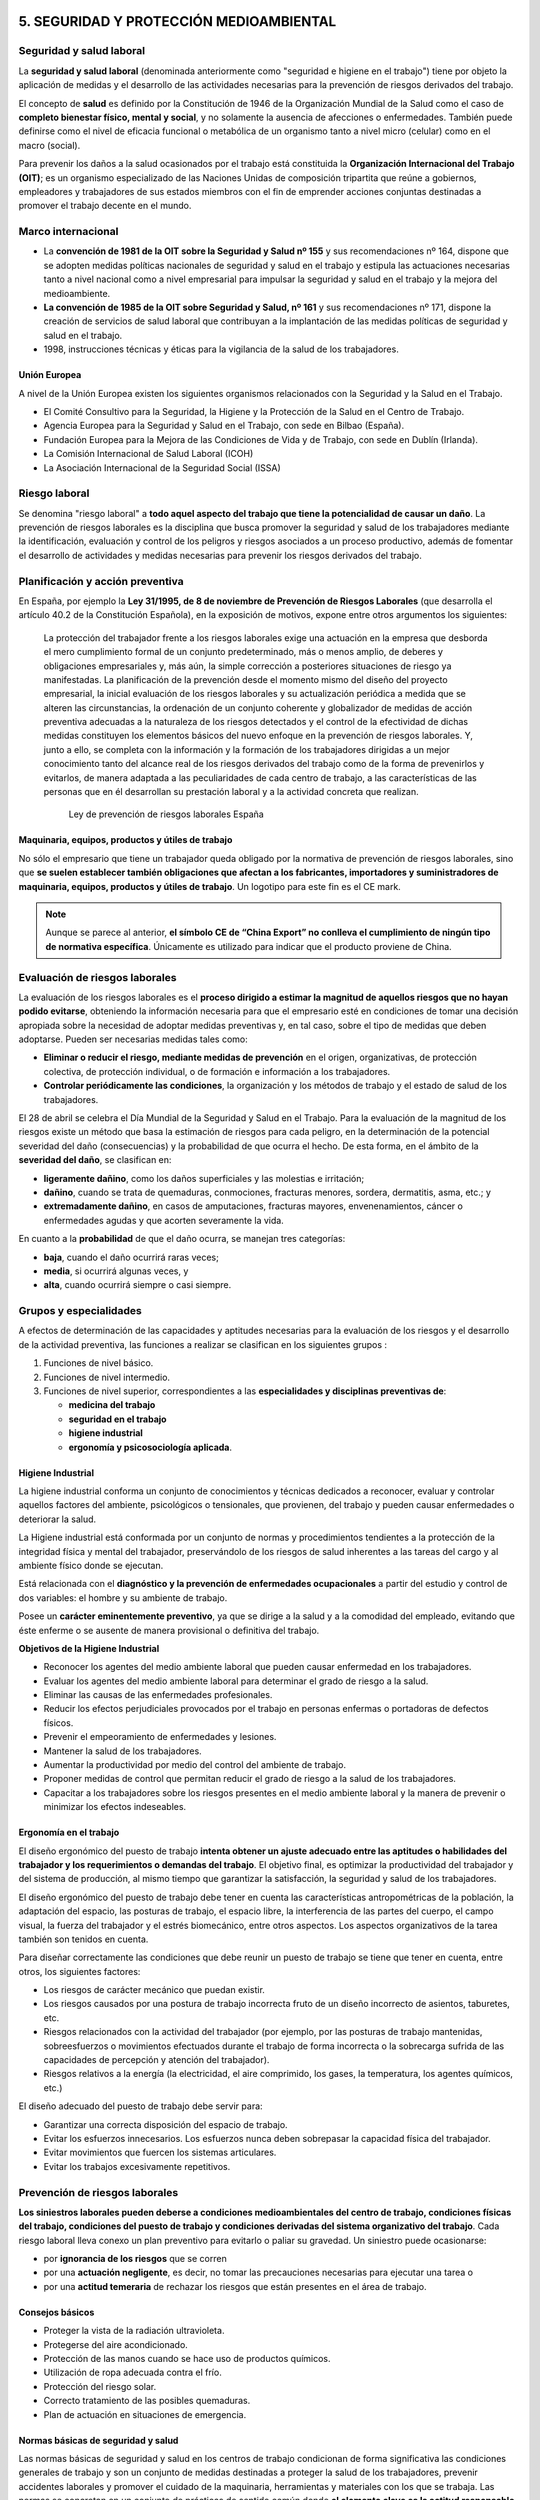 5. SEGURIDAD Y PROTECCIÓN MEDIOAMBIENTAL
========================================

Seguridad y salud laboral
-------------------------

La **seguridad y salud laboral** (denominada anteriormente como "seguridad e higiene en el trabajo") tiene por objeto la aplicación de medidas y el desarrollo de las actividades necesarias para la prevención de riesgos derivados del trabajo.

El concepto de **salud** es definido por la Constitución de 1946 de la Organización Mundial de la Salud como el caso de **completo bienestar físico, mental y social**, y no solamente la ausencia de afecciones o enfermedades. También puede definirse como el nivel de eficacia funcional o metabólica de un organismo tanto a nivel micro (celular) como en el macro (social).

Para prevenir los daños a la salud ocasionados por el trabajo está constituida la **Organización Internacional del Trabajo (OIT)**; es un organismo especializado de las Naciones Unidas de composición tripartita que reúne a gobiernos, empleadores y trabajadores de sus estados miembros con el fin de emprender acciones conjuntas destinadas a promover el trabajo decente en el mundo.

Marco internacional
--------------------

- La **convención de 1981 de la OIT sobre la Seguridad y Salud nº 155** y sus recomendaciones nº 164, dispone que se adopten medidas políticas nacionales de seguridad y salud en el trabajo y estipula las actuaciones necesarias tanto a nivel nacional como a nivel empresarial para impulsar la seguridad y salud en el trabajo y la mejora del medioambiente.
- **La convención de 1985 de la OIT sobre Seguridad y Salud, nº 161** y sus recomendaciones nº 171, dispone la creación de servicios de salud laboral que contribuyan a la implantación de las medidas políticas de seguridad y salud en el trabajo.
- 1998, instrucciones técnicas y éticas para la vigilancia de la salud de los trabajadores.


Unión Europea
++++++++++++++

A nivel de la Unión Europea existen los siguientes organismos relacionados con la Seguridad y la Salud en el Trabajo.

- El Comité Consultivo para la Seguridad, la Higiene y la Protección de la Salud en el Centro de Trabajo.
- Agencia Europea para la Seguridad y Salud en el Trabajo, con sede en Bilbao (España).
- Fundación Europea para la Mejora de las Condiciones de Vida y de Trabajo, con sede en Dublín (Irlanda).
- La Comisión Internacional de Salud Laboral (ICOH)
- La Asociación Internacional de la Seguridad Social (ISSA)

Riesgo laboral
---------------

Se denomina "riesgo laboral" a **todo aquel aspecto del trabajo que tiene la potencialidad de causar un daño**. La prevención de riesgos laborales es la disciplina que busca promover la seguridad y salud de los trabajadores mediante la identificación, evaluación y control de los peligros y riesgos asociados a un proceso productivo, además de fomentar el desarrollo de actividades y medidas necesarias para prevenir los riesgos derivados del trabajo.

Planificación y acción preventiva
----------------------------------

En España, por ejemplo la **Ley 31/1995, de 8 de noviembre de Prevención de Riesgos Laborales** (que desarrolla el artículo 40.2 de la Constitución Española), en la exposición de motivos, expone entre otros argumentos los siguientes:

      La protección del trabajador frente a los riesgos laborales exige una actuación en la empresa que desborda el mero cumplimiento formal de un conjunto predeterminado, más o menos amplio, de deberes y obligaciones empresariales y, más aún, la simple corrección a posteriores situaciones de riesgo ya manifestadas. La planificación de la prevención desde el momento mismo del diseño del proyecto empresarial, la inicial evaluación de los riesgos laborales y su actualización periódica a medida que se alteren las circunstancias, la ordenación de un conjunto coherente y globalizador de medidas de acción preventiva adecuadas a la naturaleza de los riesgos detectados y el control de la efectividad de dichas medidas constituyen los elementos básicos del nuevo enfoque en la prevención de riesgos laborales. Y, junto a ello, se completa con la información y la formación de los trabajadores dirigidas a un mejor conocimiento tanto del alcance real de los riesgos derivados del trabajo como de la forma de prevenirlos y evitarlos, de manera adaptada a las peculiaridades de cada centro de trabajo, a las características de las personas que en él desarrollan su prestación laboral y a la actividad concreta que realizan.

                                                             Ley de prevención de riesgos laborales España


Maquinaria, equipos, productos y útiles de trabajo
++++++++++++++++++++++++++++++++++++++++++++++++++

No sólo el empresario que tiene un trabajador queda obligado por la normativa de prevención de riesgos laborales, sino que **se suelen establecer también obligaciones que afectan a los fabricantes, importadores y suministradores de maquinaria, equipos, productos y útiles de trabajo**. Un logotipo para este fin es el CE mark.

.. figure:: images/tema05-000.png


.. note::

  Aunque se parece al anterior, **el símbolo CE de “China Export” no conlleva el cumplimiento de ningún tipo de normativa específica**. Únicamente es utilizado para indicar que el producto proviene de China.



Evaluación de riesgos laborales
-------------------------------

La evaluación de los riesgos laborales es el **proceso dirigido a estimar la magnitud de aquellos riesgos que no hayan podido evitarse**, obteniendo la información necesaria para que el empresario esté en condiciones de tomar una decisión apropiada sobre la necesidad de adoptar medidas preventivas y, en tal caso, sobre el tipo de medidas que deben adoptarse. Pueden ser necesarias medidas tales como:

- **Eliminar o reducir el riesgo, mediante medidas de prevención** en el origen, organizativas, de protección colectiva, de protección individual, o de formación e información a los trabajadores.
- **Controlar periódicamente las condiciones**, la organización y los métodos de trabajo y el estado de salud de los trabajadores.

El 28 de abril se celebra el Día Mundial de la Seguridad y Salud en el Trabajo. Para la evaluación de la magnitud de los riesgos existe un método que basa la estimación de riesgos para cada peligro, en la determinación de la potencial severidad del daño (consecuencias) y la probabilidad de que ocurra el hecho. De esta forma, en el ámbito de la **severidad del daño**, se clasifican en:

- **ligeramente dañino**, como los daños superficiales y las molestias e irritación;
- **dañino**, cuando se trata de quemaduras, conmociones, fracturas menores, sordera, dermatitis, asma, etc.; y
- **extremadamente dañino**, en casos de amputaciones, fracturas mayores, envenenamientos, cáncer o enfermedades agudas y que acorten severamente la vida.

En cuanto a la **probabilidad** de que el daño ocurra, se manejan tres categorías:

- **baja**, cuando el daño ocurrirá raras veces;
- **media**, si ocurrirá algunas veces, y
- **alta**, cuando ocurrirá siempre o casi siempre.

Grupos y especialidades
------------------------

A efectos de determinación de las capacidades y aptitudes necesarias para la evaluación de los riesgos y el desarrollo de la actividad preventiva, las funciones a realizar se clasifican en los siguientes grupos :

1. Funciones de nivel básico.
2. Funciones de nivel intermedio.
3. Funciones de nivel superior, correspondientes a las **especialidades y disciplinas preventivas de**:

   - **medicina del trabajo**
   - **seguridad en el trabajo**
   - **higiene industrial**
   - **ergonomía y psicosociología aplicada**.

Higiene Industrial
++++++++++++++++++

La higiene industrial conforma un conjunto de conocimientos y técnicas dedicados a reconocer, evaluar y controlar aquellos factores del ambiente, psicológicos o tensionales, que provienen, del trabajo y pueden causar enfermedades o deteriorar la salud.

La Higiene industrial está conformada por un conjunto de normas y procedimientos tendientes a la protección de la integridad física y mental del trabajador, preservándolo de los riesgos de salud inherentes a las tareas del cargo y al ambiente físico donde se ejecutan.

Está relacionada con el **diagnóstico y la prevención de enfermedades ocupacionales** a partir del estudio y control de dos variables: el hombre y su ambiente de trabajo.

Posee un **carácter eminentemente preventivo**, ya que se dirige a la salud y a la comodidad del empleado, evitando que éste enferme o se ausente de manera provisional o definitiva del trabajo.

**Objetivos de la Higiene Industrial**

- Reconocer los agentes del medio ambiente laboral que pueden causar enfermedad en los trabajadores.
- Evaluar los agentes del medio ambiente laboral para determinar el grado de riesgo a la salud.
- Eliminar las causas de las enfermedades profesionales.
- Reducir los efectos perjudiciales provocados por el trabajo en personas enfermas o portadoras de defectos físicos.
- Prevenir el empeoramiento de enfermedades y lesiones.
- Mantener la salud de los trabajadores.
- Aumentar la productividad por medio del control del ambiente de trabajo.
- Proponer medidas de control que permitan reducir el grado de riesgo a la salud de los trabajadores.
- Capacitar a los trabajadores sobre los riesgos presentes en el medio ambiente laboral y la manera de prevenir o minimizar los efectos indeseables.

Ergonomía en el trabajo
+++++++++++++++++++++++

El diseño ergonómico del puesto de trabajo **intenta obtener un ajuste adecuado entre las aptitudes o habilidades del trabajador y los requerimientos o demandas del trabajo**. El objetivo final, es optimizar la productividad del trabajador y del sistema de producción, al mismo tiempo que garantizar la satisfacción, la seguridad y salud de los trabajadores.

El diseño ergonómico del puesto de trabajo debe tener en cuenta las características antropométricas de la población, la adaptación del espacio, las posturas de trabajo, el espacio libre, la interferencia de las partes del cuerpo, el campo visual, la fuerza del trabajador y el estrés biomecánico, entre otros aspectos. Los aspectos organizativos de la tarea también son tenidos en cuenta.

Para diseñar correctamente las condiciones que debe reunir un puesto de trabajo se tiene que tener en cuenta, entre otros, los siguientes factores:

- Los riesgos de carácter mecánico que puedan existir.
- Los riesgos causados por una postura de trabajo incorrecta fruto de un diseño incorrecto de asientos, taburetes, etc.
- Riesgos relacionados con la actividad del trabajador (por ejemplo, por las posturas de trabajo mantenidas, sobreesfuerzos o movimientos efectuados durante el trabajo de forma incorrecta o la sobrecarga sufrida de las capacidades de percepción y atención del trabajador).
- Riesgos relativos a la energía (la electricidad, el aire comprimido, los gases, la temperatura, los agentes químicos, etc.)

El diseño adecuado del puesto de trabajo debe servir para:

- Garantizar una correcta disposición del espacio de trabajo.
- Evitar los esfuerzos innecesarios. Los esfuerzos nunca deben sobrepasar la capacidad física del trabajador.
- Evitar movimientos que fuercen los sistemas articulares.
- Evitar los trabajos excesivamente repetitivos.


Prevención de riesgos laborales
--------------------------------

**Los siniestros laborales pueden deberse a condiciones medioambientales del centro de trabajo, condiciones físicas del trabajo, condiciones del puesto de trabajo y condiciones derivadas del sistema organizativo del trabajo**. Cada riesgo laboral lleva conexo un plan preventivo para evitarlo o paliar su gravedad. Un siniestro puede ocasionarse:

- por **ignorancia de los riesgos** que se corren
- por una **actuación negligente**, es decir, no tomar las precauciones necesarias para ejecutar una tarea o
- por una **actitud temeraria** de rechazar los riesgos que están presentes en el área de trabajo.

Consejos básicos
+++++++++++++++++

- Proteger la vista de la radiación ultravioleta.
- Protegerse del aire acondicionado.
- Protección de las manos cuando se hace uso de productos químicos.
- Utilización de ropa adecuada contra el frío.
- Protección del riesgo solar.
- Correcto tratamiento de las posibles quemaduras.
- Plan de actuación en situaciones de emergencia.

Normas básicas de seguridad y salud
+++++++++++++++++++++++++++++++++++

Las normas básicas de seguridad y salud en los centros de trabajo condicionan de forma significativa las condiciones generales de trabajo y son un conjunto de medidas destinadas a proteger la salud de los trabajadores, prevenir accidentes laborales y promover el cuidado de la maquinaria, herramientas y materiales con los que se trabaja. Las normas se concretan en un conjunto de prácticas de sentido común donde **el elemento clave es la actitud responsable y la concienciación de todas las personas a las que afecta**.

La eficacia de la norma se concreta en el siguiente principio:

    **Respételas y hágalas respetar**.

El cumplimiento de estos aspectos aumentará el sentido de seguridad y salud de los trabajadores y disminuirán los riesgos profesionales de accidentes y enfermedades en el trabajo. Las empresas deben llevar un registro en un libro adecuado y visado de todos los siniestros laborales que se producen indicando la fecha, hora, partes y personas afectadas y tipo de **gravedad del accidente: leve, grave, o mortal**. Con el registro de los accidentes de trabajo se establecen las **estadísticas de siniestralidad laboral** a nivel de empresa y de otros ámbitos superiores territorialmente o sectorialmente. De acuerdo con las estadísticas de siniestralidad se establecen los planes, campañas o proyectos de prevención de accidentes laborales.

Riesgos laborales
------------------

Los riesgos laborales pueden clasificarse en 3 grandes grupos:

- De **carácter medioambiental**
- Relacionados con el **lugar de trabajo y los equipos o máquinas** que se manipulan
- Relacionados con la **ergonomía y la psicosociología aplicada**.

De carácter medioambiental
+++++++++++++++++++++++++++

- Aspecto general del centro de trabajo
- Climatización
- Ventilación industrial
- Contaminantes biológicos
- Contaminantes químicos
- Iluminación
- Radiaciones
- Ruidos

Las condiciones ambientales pueden resultar nocivas tanto para la salud física como para la salud psíquica en función de una serie de perturbaciones; estas condiciones son las que se conocen como **riesgo higiénico**.

Aspecto general del centro de trabajo
**************************************

El aspecto general de un centro de trabajo viene definido por la seguridad estructural que ofrezcan sus edificios, es decir, ausencia de riesgos de desprendimientos o hundimientos por ser excesivamente antiguos o estar sobrecargados; no estar afectado por el síndrome del edificio enfermo; ausencia de riesgos medioambientales tanto con emisión de contaminantes a la atmósfera como contaminación de aguas o tierras por residuos o emisiones en los desagües; control de los riesgos físicos que puedan sufrir los trabajadores en sus puestos de trabajo donde estén dotados de sus equipos de protección individual (EPI); señalización adecuada de los accesos al centro de trabajo; luminosidad y cuidado del entorno y tener señalizados y organizados planes de evacuación rápidos y seguros.

Climatización
*************
Las condiciones de trabajo climáticas son la temperatura y la humedad en las que se desarrolla un trabajo. El trabajo físico genera calor en el cuerpo. Para regularlo, el organismo humano posee un sistema que permite mantener una temperatura corporal constante en torno a los 37 °C. La regulación térmica y sensación de confort térmico depende del calor producido por el cuerpo y de los intercambios con el medio ambiente. Todo ello está en función de:

- Temperatura del ambiente.
- Humedad del ambiente.
- Actividad física que se desarrolle.
- Clase de vestimenta.

Unas malas condiciones termohigrométricas pueden ocasionar efectos negativos en la salud que variarán en función de las características de cada persona y su capacidad de aclimatación, así **podemos encontrar resfriados, congelación, deshidratación, golpes de calor y aumento de la fatiga, lo que puede incidir en la aparición de accidentes**.

Se puede producir **riesgo de estrés térmico** por calor en ambientes con temperatura del aire alta (zonas de clima caluroso, verano), radiación térmica elevada (fundiciones, acerías, fábricas de ladrillos y de cerámica, plantas de cemento, hornos, panaderías, etc.), altos niveles de humedad (minas, lavanderías, fábricas de conservas, etc.), en lugares donde se realiza una actividad intensa o donde es necesario llevar prendas de protección que impiden la evaporación del sudor. En caso de la realización de tareas en el exterior hay que contemplar también otros factores climáticos como la exposición al sol, capaz de causar cáncer de piel.

Ventilación industrial
**********************

La ventilación industrial se refiere al conjunto de tecnologías que se utilizan para neutralizar y eliminar la presencia de calor, polvo, humo, gases, condensaciones, olores, etc. en los lugares de trabajo, que puedan resultar nocivos para la salud de los trabajadores. Muchas de estas partículas disueltas en la atmósfera no pueden ser evacuadas al exterior porque pueden dañar el medio ambiente.

En esos casos surge la necesidad, de reciclar estas partículas para disminuir las emisiones nocivas al exterior, o en su caso, proceder a su recuperación para reincorporarlas al proceso productivo. Ello se consigue mediante un equipo adecuado de captación y filtración. Según sean las partículas, sus componentes y las cantidades generadas exigen soluciones técnicas específicas.

**Para evitar que los vapores y humos se disipen por todo el recinto de las naves industriales se realiza la instalación de campanas** adaptadas al mismo foco de producción de residuos para su total captación. El caudal procedente de la zona de captación se conduce hacia el filtro correspondiente según el producto e instalación, donde se separan las partículas del aire limpio.

Los sistemas de ventilación industrial pueden ser:

- **Ventilación estática o natural**: mediante la colocación de extractores estáticos situados en las cubiertas de las plantas industriales aprovechan el aire exterior para ventilar el interior de las naves industriales y funcionan por el efecto Venturi (Principio de Bernoulli)
- **Ventilación dinámica o forzada**: se produce mediante ventiladores extractores colocados en lugares estratégicos de las cubiertas de las plantas industriales.

Cuando la concentración de un agente nocivo en el ambiente del puesto de trabajo supere el valor límite ambiental los trabajadores tienen que utilizar los equipos de protección individual adecuados para proteger las vías respiratorias.

Contaminantes biológicos
************************

.. figure:: images/tema05-002.png
   :align: right

   Símbolo de riesgo biológico

El concepto de agente biológico incluye, pero no está limitado, a bacterias, hongos, virus, protozoos, rickettsias, clamidias, endoparásitos humanos, productos de recombinación, cultivos celulares humanos o de animales y los agentes biológicos potencialmente infecciosos que estas células puedan contener, priones y otros agentes infecciosos.

Las principales vías de penetración en el cuerpo humano son:

- **Vía respiratoria**: a través de la inhalación.
- **Vía dérmica**: por contacto con la piel, en muchas ocasiones sin causar erupciones ni alteraciones notables.
- **Vía digestiva**: a través de la boca, esófago, estómago y los intestinos, generalmente cuando existe el hábito de ingerir alimentos, bebidas o fumar en el puesto de trabajo.
- **Vía parenteral**: por contacto con heridas que no han sido protegidas debidamente.

Cuando las condiciones de trabajo puedan ocasionar que se introduzcan en el cuerpo humano, los contaminantes biológicos pueden provocar en el mismo **un daño de forma inmediata** (intoxicación aguda) **o a largo plazo** (enfermedad profesional al cabo de los años).



Contaminantes químicos
**********************
.. figure:: images/tema05-003.png
   :align: right

   Símbolo de sustancia nociva o irritante

Se denomina contaminante químico al elemento o compuesto químico cuyas características de estado le permiten entrar en el organismo humano, pudiendo originar un efecto adverso para su salud.

Las principales vías de penetración en el cuerpo humano son:

- **Vía respiratoria**: a través de la inhalación.
- **Vía dérmica**: por absorción cutánea.
- **Vía digestiva**: por ingestión.

Los contaminantes químicos pueden provocar en el mismo **un daño de forma inmediata** (intoxicación aguda) **o a largo plazo** (enfermedad profesional al cabo de los años).

La **toxicidad** es uno de los factores que determinan el riesgo, pero éste responde además a otros varios factores, como la intensidad y la duración de la exposición, la volatilidad del compuesto y el tamaño de las partículas. El concepto de toxicidad se refiere a los efectos biológicos adversos que pueden aparecer tras la interacción de la sustancia con el cuerpo, mientras que el concepto del riesgo incluye además la probabilidad de que se produzca una interacción efectiva.

Iluminación
***********

La fatiga visual se ocasiona si los lugares de trabajo y las vías de circulación no disponen de suficiente iluminación, ya sea natural o artificial, adecuada y suficiente durante la noche y cuando no sea suficiente la luz natural.

Las instalaciones de iluminación de los locales, de los puestos de trabajo y de las vías de circulación deberían estar colocadas de tal manera que el tipo de iluminación previsto no suponga riesgo de accidente para los trabajadores.

Los locales, los lugares de trabajo y las vías de circulación en los que los trabajadores estén particularmente expuestos a riesgos en caso de avería de la iluminación artificial deben poseer una iluminación de seguridad de intensidad suficiente.

**La iluminación deficiente ocasiona fatiga visual en los ojos, perjudica el sistema nervioso, ayuda a la deficiente calidad de trabajo y es responsable de una buena parte de los accidentes de trabajo**. Un sistema de iluminación debe cumplir los siguientes requisitos:

- La iluminación tiene que ser suficiente y la necesaria para cada tipo de trabajo.
- La iluminación tiene que ser constante y uniformemente distribuida para evitar la fatiga de los ojos, que deben acomodarse a la intensidad variable de la luz. Deben evitarse contrastes violentos de luz y sombra, y las oposiciones de claro y oscuro.
- Los focos luminosos tienen que estar colocados de manera que no deslumbren ni produzcan fatiga a la vista debido a las constantes acomodaciones.

Radiaciones
***********

Las radiaciones **son ondas electromagnéticas** de energía o partículas cargadas que, al incidir sobre el organismo humano, pueden llegar a producir efectos dañinos para la salud de los trabajadores.

**Los efectos para la salud dependen de la dosis absorbida** por el organismo pudiendo afectar a distintos tejidos y órganos (médula ósea, órganos genitales ...) **provocando desde náuseas, vómitos o cefaleas hasta alteraciones cutáneas y cáncer**.

Para protegerse de las radiaciones se utilizan diversos medios, siendo los más eficaces: reducir al máximo la exposición a la radiación, añadir blindajes interpuestos entre las radiaciones y el trabajador y aumentar la distancia al foco de la radiación, ya que la intensidad de la radiación decrece con el cuadrado de la distancia.


**Existen 2 tipos de radiaciones**:

- **Ionizantes**
- **No ionizantes**

.. figure:: images/tema05-004.png
   :align: right

   Símbolo de radiación ionizante


La **radiación ionizante** consiste en partículas, incluidos los fotones, que **causan la separación de electrones de átomos y moléculas**. Pero algunos tipos de radiación de energía relativamente baja, como la luz ultravioleta, sólo puede originar ionización en determinadas circunstancias. Para distinguir estos tipos de radiación de la radiación que siempre causa ionización, se establece un límite energético inferior arbitrario para la radiación ionizante, que se suele situar en torno a 10 kiloelectronvoltios (keV).

.. figure:: images/tema05-006.png
   :align: right

   Símbolo de radiación no ionizante


Se entiende por **radiación no ionizante** aquella onda o partícula que **no es capaz de arrancar electrones de la materia** que ilumina produciendo, como mucho, excitaciones electrónicas.

El término radiación no ionizante hace referencia a la interacción de ésta con la materia; al tratarse de frecuencias consideradas 'bajas' y por lo tanto también energías bajas por fotón, en general, su efecto es potencialmente menos peligroso que las radiaciones ionizantes.

Las principales radiaciones no ionizantes son:

- Microondas
- Luz láser
- Rayos infrarrojos
- Luz visible

La frecuencia de la radiación no ionizante determinará en gran medida el efecto sobre la materia o tejido irradiado; por ejemplo, las microondas portan frecuencias próximas a los estados vibracionales de las moléculas del agua, grasa o azúcar, al 'acoplarse' con las microondas se calientan. La región infrarroja también excita modos vibracionales; esta parte del espectro corresponde a la llamada radiación térmica. Por último la región visible del espectro por su frecuencia es capaz de excitar electrones, sin llegar a arrancarlos.

Ruidos
*******

**Los trabajadores** sometidos a altos niveles de ruido en su puesto de trabajo, **aparte de sufrir pérdidas de su capacidad auditiva pueden llegar a la sordera, acusan una fatiga nerviosa que es origen de una disminución de la eficiencia** humana tanto en el trabajo intelectual como en el manual.

Se puede definir al ruido como un sonido no deseado e intempestivo y por lo tanto molesto, desagradable y perturbador. **El nivel de ruido se mide en decibelios (dB)**. Hay un nivel de ruido a partir del cual se considera peligrosa y se hace necesario protegerse del mismo con los elementos de seguridad adecuados.

**Disposiciones relativas a la exposición al ruido**

Los riesgos derivados de la exposición al ruido deberán eliminarse en su origen o reducirse al nivel más bajo posible, teniendo en cuenta los avances técnicos y la disponibilidad de medidas de control del riesgo en su origen.

- Utilizar elementos de protección de ruido adecuados que amortigüen la mayor cantidad de ruido posible.
- Limitar la exposición al ruido.
- Adecuar la concepción y disposición de los lugares y puestos de trabajo.
- Ofrecer información y formación adecuadas para enseñar a los trabajadores a utilizar correctamente el equipo de trabajo con vistas a reducir al mínimo su exposición al ruido.

Para la reducción técnica del ruido deberá procederse a:

- Reducir el ruido aéreo, por ejemplo, por medio de pantallas, cerramientos, recubrimientos con material acústicamente absorbente.
- Reducir el ruido transmitido por cuerpos sólidos, por ejemplo mediante amortiguamiento o aislamiento.
- Establecer programas apropiados de mantenimiento de los equipos de trabajo, del lugar de trabajo y de los puestos de trabajo.
- Reducir del ruido mediante una nueva organización del trabajo.


Relacionados con el lugar de trabajo y los equipos o máquinas que se manipulan
+++++++++++++++++++++++++++++++++++++++++++++++++++++++++++++++++++++++++++++++

- Sobreesfuerzo
- Manipulación de máquinas y herramientas peligrosas
- Espacios de trabajo y zonas peligrosas
- Puertas y portones
- Suelos, aberturas, desniveles y escaleras
- Prevención con vehículos de transporte y manipuleo de cargas
- Vibraciones mecánicas
- Riesgo eléctrico
- Riesgos de explosión por atmósfera explosiva
- Riesgos derivados de la inhalación de gases, vapores,líquidos y polvo
- Manipulación de sustancias tóxicas y/o corrosivas

Sobreesfuerzos
**************

Los sobreesfuerzos son los trabajos físicos que se realizan por encima del esfuerzo normal que una persona pueda desarrollar en una tarea determinada.

Las patologías derivadas de los sobreesfuerzos son la primera causa de enfermedad en los profesionales. Los sobreesfuerzos suponen casi el 30 por ciento de la siniestralidad laboral de tipo leve y se eleva al 85% en las enfermedades que padecen los profesionales.

Para evitar los trastornos musculoesqueléticos en los que deriva el sobreesfuerzo, es necesario analizar los riesgos laborales de las condiciones de trabajo, la evaluación de estos riesgos laborales, la formación, la vigilancia de la salud y la prevención de la fatiga.

Las condiciones de trabajo se ven seriamente alteradas cuando se requieren realizar esfuerzos físicos superiores a los límites de actividad normales. Además del esfuerzo físico debe considerarse también como elementos perturbadores el esfuerzo, mental, visual, auditivo y emocional.

Para evaluar el esfuerzo físico hay que tener en cuenta la naturaleza del esfuerzo, y las posturas que se adoptan en el puesto de trabajo, estar sentado o de pie, y la frecuencia de posiciones incómoda.

La mayoría de accidentes laborales ocasionados por sobreesfuerzos son lesiones musculares pueden ser por causadas por golpes, o por causas internas producidas por alteraciones propias del músculo. Estas lesiones se pueden dividir en distensiones, calambres, contracturas y las más graves, desgarros.

Los factores desencadenantes de lesiones por sobreesfuerzo son:

- Manipular cargas pesadas.
- Trabajar con posturas forzadas.
- Realizar movimientos repetitivos.
- Padecer con anterioridad alguna lesión muscular u ósea en la zona afectada.
- Reincorporación prematura al puesto de trabajo después de una lesión mal curada.

Para evitar las lesiones por sobreesfuerzo es necesario tomar las medidas preventivas adecuadas y utilizar los equipos de protección individual necesarios.

Manipulación de máquinas y herramientas peligrosas
***************************************************

Todas las personas que manipulen cualquier máquina, aparato, instrumento o instalación en el trabajo están obligadas a cumplir las normas de seguridad que concierna a las máquinas que manipulan. Antes de ordenar la manipulación de una máquina o herramienta peligrosa a un trabajador, se debe proceder a instruirlo bien previamente en el manejo de la máquina.

Los riesgos más frecuentes que se derivan de la manipulación de las máquinas-herramientas básicamente son:

- Contacto accidental con la herramienta o la pieza en movimiento
- Atrapamiento con los órganos de movimiento de la máquina.
- Proyección de la pieza o de la herramienta.
- Dermatitis por contacto con los fluidos de corte utilizados como refrigerantes.

Por este motivo los empresarios tendrán que adoptar las medidas necesarias para que las máquinas y equipos de trabajo que se pongan a disposición de los trabajadores sean adecuados al trabajo que deba realizarse, de forma que garanticen la seguridad y la salud de los trabajadores. Cuando no sea posible garantizar de este modo totalmente la seguridad y la salud de los trabajadores durante la utilización de los equipos de trabajo, el empresario tomará las medidas adecuadas para reducir tales riesgos al mínimo.

Espacios de trabajo y zonas peligrosas
**************************************

Las condiciones de trabajo pueden verse seriamente perturbadas si las dimensiones de los locales de trabajo no permiten que los trabajadores tengan la superficie y el volumen adecuado para que realicen su trabajo sin riesgos para su seguridad y salud y en condiciones ergonómicas aceptables.

Deben preverse separaciones entre los elementos materiales existentes en el puesto de trabajo. Cuando, por razones inherentes al puesto de trabajo, el espacio libre disponible no permita que el trabajador tenga la libertad de movimientos necesaria para desarrollar su actividad, deberá disponer de espacio adicional suficiente en las proximidades del puesto de trabajo.

Sólo podrán acceder los trabajadores autorizados a las zonas donde la seguridad de los trabajadores pueda verse afectada por riesgos de caída, caída de objetos y contacto o exposición a elementos agresivos. Asimismo, deberá disponerse, en la medida de lo posible, de un sistema que impida que los trabajadores no autorizados puedan acceder a dichas zonas.

Las zonas de los lugares de trabajo en las que exista riesgo de caída, de caída de objetos o de contacto o exposición a elementos agresivos, deberán estar claramente señalizadas.

Puertas y portones
*******************
La necesidad de regular el uso y la señalización de puertas y portones en los lugares de trabajo es la de prevenir que no puedan ocurrir accidentes laborales cuando los trabajadores pasan mercancías o transitan dentro de las naves industriales. Las puertas deben ser diseñadas y fabricadas de acuerdo a su función y en torno a otros aspectos como lo son:

- **La frecuencia de uso**: considerando la cantidad de personas que comúnmente usaren la puerta cotidianamente
- **Anchura adecuada**: (por ejemplo para dar paso a una silla de ruedas o vehículos motorizados),
- **Sentido de apertura**: si la puerta debe de abrir hacia un lado solamente (y hacia que lado ha de abrir) o si es de vaivén. Si es de apertura eléctrica o manual.
- **Sistemas de aviso**: si la puerta debe tener una ventanilla de aviso.
- **Materiales constitutivos de la puerta**: las puertas pueden ser categorizadas de acuerdo con sus propiedades en relación con el tiempo o duración estimada en un incendio ya que unas puertas pueden resistir el paso del fuego menos o más tiempo que otras.


Suelos, aberturas, desniveles y escaleras
*****************************************

Con el fin de evitar accidentes laborales por caídas o resbalamiento, los suelos de los locales de trabajo deberán ser fijos, estables y no resbaladizos, sin irregularidades ni pendientes peligrosas.

Las aberturas o desniveles que supongan un riesgo de caída de personas se protegerán mediante barandillas u otros sistemas de protección de seguridad equivalente, que podrán tener partes móviles cuando sea necesario disponer de acceso a la abertura. Deberán protegerse, en particular:

- Las aberturas en los suelos.
- Las aberturas en paredes o tabiques, siempre que su situación y dimensiones suponga riesgo de caída de personas, y las plataformas, muelles o estructuras similares.

Prevención con vehículos de transporte y manipulación de cargas
****************************************************************

Los aparatos de manipulación de cargas en el interior de los establecimientos industriales están compuestos por **grúas, puentes-grúa,
polipastos, montacargas, carretillas elevadoras** y las propias cargas que se manipulan.

Los riesgos asociados a la manipulación de cargas son los siguientes:

- Caída de objetos por deficiente sujeción de la carga
- Caída de objetos desprendidos por rotura de los elementos de sujeción, (ganchos, cuerdas cables...)
- Choques contra objetos móviles por oscilación de la carga.
- Caída de personas a distinto nivel
- Atrapamiento por o entre objetos móviles de los aparatos de elevación.

Vibraciones mecánicas
*********************

Se llaman vibraciones a las oscilaciones de partículas alrededor de un punto en un medio físico equilibrado cualquiera y se pueden producir por efecto del propio funcionamiento de una máquina o un equipo.

A efectos de las condiciones de trabajo existen dos tipos de vibraciones nocivas:

1. Las vibraciones transmitidas al sistema mano-brazo que es una vibración mecánica que, cuando se transmite al sistema humano de mano y brazo, supone riesgos para la salud y la seguridad de los trabajadores, en particular, problemas vasculares, de huesos o de articulaciones, nerviosos o musculares.
2. Las vibraciones transmitidas al cuerpo entero: que es un tipo de vibración mecánica que, cuando se transmite a todo el cuerpo, conlleva riesgos para la salud y la seguridad de los trabajadores, en particular, lumbalgias y lesiones de la columna vertebral.

**Medidas preventivas para reducir los efectos nocivos de las vibraciones mecánicas**

- Establecer otros métodos de trabajo que reduzcan la necesidad de exponerse a vibraciones mecánicas.
- Elegir un equipo de trabajo adecuado, bien diseñado desde el punto de vista ergonómico y generador del menor nivel de vibraciones posible, habida cuenta del trabajo al que está destinado.
- Elegir el equipo de protección individual adecuado (EPI) al trabajo que se esté realizando con el fin de reducir los riesgos de lesión por vibraciones, por ejemplo, asientos, amortiguadores u otros sistemas que atenúen eficazmente las vibraciones transmitidas al cuerpo entero y asas, mangos o cubiertas que reduzcan las vibraciones transmitidas al sistema mano-brazo.
- Establecer programas apropiados de mantenimiento de los equipos de trabajo, del lugar de trabajo y de los puestos de trabajo.
- Información y formar adecuadamente a los trabajadores sobre el manejo correcto y en forma segura del equipo de trabajo, para así reducir al mínimo la exposición a vibraciones mecánicas.
- Reducir al máximo la duración e intensidad de la exposición.
- Tomar medidas necesarias para proteger del frío y de la humedad a los trabajadores expuestos, incluyendo el suministro de ropa adecuada.

Riesgo eléctrico
*****************

.. figure:: images/tema05-008.png
   :align: right

   Símbolo de riesgo eléctrico

Se denomina riesgo eléctrico al riesgo originado por la energía eléctrica. Dentro de este tipo de riesgo se incluyen los siguientes:

- **Choque eléctrico** por contacto con elementos en tensión (contacto eléctrico directo), o con masas puestas accidentalmente en tensión (contacto eléctrico indirecto).
- **Quemaduras** por choque eléctrico, o por arco eléctrico.
- **Caídas o golpes** como consecuencia de choque o arco eléctrico.
- **Incendios o explosiones** originados por la electricidad.

La corriente eléctrica puede causar efectos inmediatos como quemaduras, calambres o fibrilación, y efectos tardíos como trastornos mentales. Además puede causar efectos indirectos como caídas, golpes o cortes.

Los principales factores que influyen en el riesgo eléctrico son:

- La intensidad de corriente eléctrica.
- La duración del contacto eléctrico.
- La impedancia del contacto eléctrico, que depende fundamentalmente de la humedad, la superficie de contacto y la tensión y la frecuencia de la tensión aplicada.
- La tensión aplicada. En sí misma no es peligrosa pero, si la resistencia es baja, ocasiona el paso de una intensidad elevada y, por tanto, muy peligrosa. La relación entre la intensidad y la tensión no es lineal debido al hecho de que la impedancia del cuerpo humano varía con la tensión de contacto.
- Frecuencia de la corriente eléctrica. A mayor frecuencia, la impedancia del cuerpo es menor. Este efecto disminuye al aumentar la tensión eléctrica.
- Trayectoria de la corriente a través del cuerpo. Al atravesar órganos vitales, como el corazón pueden provocarse lesiones muy graves.

Los accidentes causados por la electricidad pueden ser leves, graves e incluso mortales. En caso de muerte del accidentado, recibe el nombre de **electrocución**.

Los trabajos en instalaciones eléctricas en emplazamientos con riesgo de incendio o explosión se realizarán siguiendo un procedimiento que reduzca al mínimo estos riesgos; para ello se limitará y controlará, en lo posible, la presencia de sustancias inflamables en la zona de trabajo y se evitará la aparición de focos de ignición, en particular, en caso de que exista, o pueda formarse, una atmósfera explosiva. En tal caso queda prohibida la realización de trabajos u operaciones (cambio de lámparas, fusibles, etc.) en tensión, salvo si se efectúan en instalaciones y con equipos concebidos para operar en esas condiciones, que cumplan la normativa específica aplicable.

Riesgos de explosión por atmósfera explosiva
*********************************************

.. figure:: images/tema05-009.png
   :align: right

   Símbolo de sustancia explosiva

.. figure:: images/tema05-011.png
   :align: right

   Símbolo de sustancia inflamable

Se entiende por **atmósfera explosiva** la mezcla con el aire, en condiciones atmosféricas, de sustancias inflamables en forma de gases, vapores, nieblas o polvos, en la que, tras una ignición, la combustión se propaga a la totalidad de la mezcla no quemada.

Para prevenir las explosiones, en los lugares de trabajo, los empresarios han de proporcionar una protección contra ellas, de tipo técnico u organizativo en función del tipo de actividad, para impedir la formación de atmósferas explosivas o, cuando la naturaleza de la actividad no lo permita, evitar la ignición de atmósferas explosivas y atenuar los efectos perjudiciales de una explosión de forma que se garantice la salud y la seguridad de los trabajadores.

**Medidas de protección contra las explosiones**

- Los escapes o liberación, intencionada o no, de vapores, gases, nieblas inflamables o de polvos combustibles que pueda dar lugar a riesgos de explosión deberá ser desviado o evacuado a un lugar seguro.
- En caso de escapes de sustancias explosivas, los trabajadores deberán ser alertados mediante la emisión de señales ópticas o acústicas de alarma y desalojados en condiciones de seguridad antes de que se alcancen las condiciones de explosión.
- En caso de que un corte de energía pueda comportar nuevos peligros, hay que disponer de un sistema independiente para mantener el equipo y los sistemas de protección en situación de funcionamiento seguro independientemente del resto de la instalación si efectivamente se produjera un corte de energía.
- Deberá poder efectuarse la desconexión manual de los aparatos y sistemas de protección incluidos en procesos automáticos que se aparten de las condiciones de funcionamiento previstas, siempre que ello no comprometa la seguridad.

Prevención de emisiones de gases, vapores, líquidos y polvo
************************************************************

Entrar en contacto con emisión de gases, vapores, líquidos o polvo es un proceso bastante generalizado en máquinas y aparatos fijos y portátiles que manipulan los trabajadores.

En general, la emisión de la sustancia supone su posterior dispersión o difusión en el aire y, finalmente, su inhalación por el trabajador. La emisión puede provenir de diferentes operaciones o fuentes. La naturaleza de la sustancia condiciona su peligrosidad. Sus efectos sobre el organismo pueden ser muy diversos, pudiéndose distinguir, entre otros:

- Los irritantes del aparato respiratorio, por ejemplo: dióxido de azufre, cloro, etc.;
- Los sensibilizantes, por ejemplo: isocianatos;
- Los polvos fibrogénicos, por ejemplo: sílice cristalina;
- Los asfixiantes (químicos o “simples”), tales como el monóxido de carbono, el dióxido de carbono o los gases inertes;
- Los tóxicos que afectan a sistemas u órganos concretos, por ejemplo: mercurio (sistema nervioso, riñones) o plomo (sistema nervioso, sangre);
- Los carcinógenos (por ejemplo: amianto, benceno, cloruro de vinilo monómero), los mutágenos y los tóxicos para la reproducción;
- Los agentes infecciosos, etc.

Para evaluar los riesgos será necesario: Disponer de la información sobre las propiedades peligrosas de las sustancias y cualquier otra información necesaria para realizar dicha evaluación que, en su caso, deba facilitar el proveedor, o que pueda recabarse de éste o de cualquier otra fuente de información de fácil acceso. Hay que determinar la magnitud de la exposición del trabajador afectado.

Manipulación de sustancias tóxicas y/o corrosivas
*************************************************

.. figure:: images/tema05-013.png
   :align: right

   Símbolo de sustancia tóxica

El peligro de trabajar manipulando sustancias tóxicas **se deriva principalmente del desconocimiento** que puedan tener los trabajadores de los riesgos para la salud que tienen muchas sustancias químicas.

La **toxicidad** es la capacidad de cualquier sustancia química de producir efectos perjudiciales sobre un ser vivo, al entrar en contacto con él. Tóxico es cualquier sustancia, artificial o natural, que posea toxicidad (es decir, cualquier sustancia que produzca un efecto dañino sobre los seres vivos al entrar en contacto con ellos). El estudio de los tóxicos se conoce como toxicología. Ninguna sustancia química puede ser considerada no tóxica, puesto que cualquier sustancia (agua, oxígeno) es capaz de producir un efecto tóxico si se administra la dosis suficiente. Esto queda representado en la famosa frase de Paracelso "sólo la dosis hace al veneno". Todas las sustancias poseen toxicidad; sin embargo unas tienen mayor toxicidad que otras. La intoxicación es el estado de un ser vivo en el que se encuentra bajo los efectos perjudiciales de un tóxico.

.. figure:: images/tema05-015.png
   :align: right

   Símbolo de sustancia corrosiva


Una **sustancia corrosiva** es una sustancia que puede destruir o dañar irreversiblemente otra superficie o sustancia con la cual entra en contacto. Los principales peligros para las personas incluyen daño a los ojos, la piel y el tejido debajo de la piel; la inhalación o ingestión de una sustancia corrosiva **puede dañar las vías respiratorias y conductos gastrointestinales**. La quemadura a menudo puede conducir a vómitos y fuertes dolores de estómago. La exposición a la misma es denominada quemadura química.

Además de actuar directamente de manera destructiva si entran en contacto con la piel o las mucosas, algunas de las sustancia de esta clase son tóxicas o perjudiciales. Su ingestión o inhalación de sus vapores pueden dar por resultado un envenenamiento y algunas de ellas pueden incluso atravesar la piel.

El Parlamento Europeo aprobó en 2006 un reglamento que establece un sistema de registro, evaluación, autorización y restricción de sustancias químicas (REACH). Este reglamento obliga a los fabricantes de productos químicos peligrosos a demostrar que las sustancias que están comercializando son seguras para la salud pública y el medio ambiente.

Los objetivos generales del reglamento REACH son entre otros los siguientes:

- Acabar con la falta de conocimiento sobre la peligrosidad de las sustancias químicas.
- Proteger a las personas y al medio ambiente de los compuestos peligrosos.
- Detectar, limitar y, si fuera necesario, hacer desaparecer de la circulación a las sustancias de riesgo.
- Transferir la responsabilidad sobre las sustancias de las autoridades a los productores químicos.
- Permitir la entrada de sustancias en el mercado sólo si existe información específica disponible.
- Asegurar que existe información adecuada sobre todas las sustancias químicas y que esa información es transferida a todos los trabajadores que van a estar en contacto con ella.
- Fomentar la innovación para conseguir nuevas sustancias más seguras.
- Simplificar la reglamentación sobre productos químicos.


Ergonomía y Psicosociología Aplicada
++++++++++++++++++++++++++++++++++++

En el entorno de exigencia elevada y competitividad así como las condiciones precarias en las que se desenvuelven muchos trabajadores está ocasionando una aparición creciente de trastornos psicológicos derivados de esas circunstancias. Los elementos potenciales que ocasionan estos trastornos son los siguientes:

- Precariedad laboral
- Trabajo estresante
- Trabajo monótono y rutinario
- Trabajo con esfuerzo mental
- Acoso laboral
- Síndrome de trabajador quemado (burn-out)


Precariedad laboral
********************

Se denomina **precariedad laboral** a la situación que viven las personas trabajadoras que, por unas razones u otras sufren unas condiciones de trabajo por debajo del límite considerado como normal. La precariedad laboral tiene especial incidencia cuando los ingresos económicos que se perciben por el trabajo no cubren las necesidades básicas de una persona, ya que es la economía el factor con el que se cuenta para cubrir las necesidades de la gente.

**Relaciones laborales precarias**

- La temporalidad de los contratos de trabajo es uno de los factores que más contribuyen a la precariedad laboral. Otra percepción de precariedad es la retribución salarial que se obtenga por el trabajo realizado y que muchas veces resulta insuficiente para cubrir las necesidades mínimas vitales que permitan a una persona poder vivir de forma autónoma. La jornada de trabajo que se tenga y el calendario anual laboral también puede ser percibido como síntoma de precariedad cuando muchas personas tienen que trabajar a tiempo parcial diario lo que les impide lograr la retribución necesaria o tener en cambio que trabajar jornadas de trabajo muy superior a la legal para poder conseguir el salario necesario como consecuencia de tener un sueldo muy bajo. También se considera precariedad la que sufren aquellos trabajadores que no son dados de alta en la Seguridad Social y por tanto carecen de las prestaciones que les da derecho a quienes están protegidos por la Seguridad Social.

**Trastornos en la salud generados por la precariedad en el trabajo**

La precariedad laboral puede producir un aumento del sufrimiento psicológico y un empeoramiento de la salud y calidad de vida de las personas que dependen del trabajo o de la carencia del mismo. La incertidumbre sobre el futuro, que presenta el trabajo precario altera el comportamiento social del individuo, porque aumenta las dificultades para conformar y afianzar identidades individuales y colectivas en torno al trabajo. Las estadísticas de siniestralidad laboral indican que la incidencia de accidentes de trabajo es más alta entre la población con trabajo precario que las que tienen empleo estable, por desconocimiento y aplicación de las normas de seguridad de los trabajadores precarios y la realización a cargo de éstos de las actividades más nocivas y peligrosas.

**Grupos sociales afectados por precariedad laboral**

La precariedad laboral es un conjunto de inactividad, desempleo, eventualidad, empleo forzoso a tiempo parcial, economía sumergida que afectan más a las mujeres que a los varones, a los jóvenes en mayor medida que a los mayores, e inciden más en unas regiones que en otras. Asimismo, hay que destacar la grave situación de algunos colectivos como los parados de larga duración mayores de 40 años, las minorías étnicas o de inmigrantes y las personas con discapacidad.

Trabajo estresante
******************

Una definición del estrés que tiene gran aceptación es la de Mc Grath (1970): "El estrés es un desequilibrio sustancial (percibido) entre la demanda y la capacidad de respuesta (del individuo) bajo condiciones en la que el fracaso ante esta demanda posee importantes consecuencias (percibidas)".

Se define como **estrés** a la respuesta del cuerpo a condiciones externas que perturban el equilibrio emocional de la persona. En el ámbito laboral, se denomina estrés laboral a un **conjunto de reacciones nocivas tanto físicas como emocionales que concurren cuando las exigencias del trabajo superan a las capacidades, los recursos o las necesidades del trabajador**.

La existencia de gran número de dolencias psicosomáticas, producto de los constreñimientos y exigencias de la sociedad actual, y muy en especial en lo referido al ámbito laboral, sujeto a incesantes transformaciones en la organización y en las demandas del trabajo, ha facilitado la difusión y la popularización de un término con el que, de un modo genérico, se define esta situación: el estrés.

La exposición prolongada al estrés en el trabajo afecta el sistema nervioso disminuyendo la resistencia biológica y perturbando el balance fisiológico natural del organismo (homeostasis). Por todo ello el estrés puede ocasionar varios problemas somáticos y psíquicos.

Algunas de las consecuencias negativas que ocasiona el estrés en el ámbito laboral, son las siguientes:

- Se puede desarrollar como trastorno psicológico agudo.
- Puede originar un incremento de accidentes laborales.
- Aumenta la tasa de absentismo laboral o bajo rendimiento de los trabajadores que lo padecen.
- Puede conducir a la incapacidad laboral por alteraciones somáticas o psicológicas.
- Se puede crear un clima psicosocial enrarecido en los centros de trabajo.

Trabajo con esfuerzo mental
***************************

Las tareas que requieren gran exigencia intelectual provocan fatiga mental o nerviosa como consecuencia de una **exigencia excesiva de la capacidad de atención, análisis y control del trabajador**, por la cantidad de información que recibe y a la que, tras analizarla e interpretarla, debe dar respuesta.

El esfuerzo mental se define como la cantidad de esfuerzo intelectual que se debe realizar para conseguir un resultado concreto. Los sistemas modernos de producción y gestión aumentan de forma considerable las demandas de la persona porque a menudo se introducen nuevas tecnologías para aliviar unas exigencias muy elevadas o para dar respuesta a una elevada demanda de producción. Un exceso de automatización puede comportar la exclusión del ser humano del conjunto operativo, pero no reducir la carga de trabajo, sino que puede dar lugar a niveles de exigencia que van más allá de las capacidades humanas, en concreto, de las capacidades cognitivas y de toma de decisiones.

Los síntomas de fatiga mental son: dolores de cabeza, sensación de cansancio, alteraciones en la capacidad de atención, somnolencia, fallos de precisión en los movimientos, y se traduce en disminución del rendimiento, de la actividad, aumento de errores, etc.

**Tareas usuales que requieren esfuerzo mental**

- Operar con maquinaria más sofisticada.
- Vigilar permanentemente el buen funcionamiento del equipo.
- Manejar más información para ejecutar tareas.
- Necesidad de programación de los equipos.
- Manejar información sobre los resultados de la tarea.
- Memorización para tareas rutinarias.
- Tener que tomar decisiones rápidas en el proceso.
- Realizar respuestas rápidas a errores típicos.
- Tener que elegir entre opciones.
- Respuesta a errores no típicos.
- Tener que realizar cálculos numéricos de cierta complejidad.

Trabajo monótono y rutinario
****************************

La monotonía en el trabajo surge de realizar **tareas repetitivas sin apenas esfuerzo y de forma continuada en el tiempo**, así como la ausencia de iniciativa personal en la organización de la tarea que se realiza. El trabajo monótono y rutinario efectuado en un ambiente poco estimulante es propio de la producción en masa y determinadas tareas de oficina. También aparece la monotonía cuando se realizan tareas en lugares aislados faltos de contactos humanos.

La monotonía y el trabajo repetitivo dependen de:

- Número de operaciones encadenadas de que conste la tarea
- Número repetitivo de veces que la tarea se realiza durante la jornada de trabajo

Las actividades monótonas influyen negativamente en las facultades de la persona de forma unilateral, de lo que resulta una fatiga más rápida e incluso la aparición de depresiones psíquicas así como dolores musculares causados por posturas estáticas.

La realización de trabajos monótonos y repetitivos puede desencadenar trastornos músculo-esqueléticos si ellos se realizan con malas posturas o movimientos incómodos. Entre los factores físicos de riesgo cabe citar la manipulación manual, la aplicación de fuerza con las manos, la presión mecánica directa sobre tejidos del cuerpo, las vibraciones y los entornos de trabajos fríos.

En el trabajo monótono o rutinario la persona actúa mecánicamente, no presta atención a lo que hace y pierde concentración, se distrae y se despista. Para evitarlo, el trabajo puede ser repetitivo en cierto modo, pero no rutinario, es bueno que el trabajador conozca bien su secuencia de trabajo, pero sin llegar a aburrirse.

Acoso laboral
*************

**Acoso laboral**, también conocido como **acoso psicológico** en el trabajo, hostigamiento laboral o **mobbing**, es un continuado y deliberado maltrato verbal o modal que recibe un trabajador por otro u otros que se comportan con él de manera cruel y que atenta contra el derecho fundamental de todo ser humano a la dignidad y a la integridad física y psicológica. Por tanto se produce de forma sistemática y recurrente, durante un período que puede llegar a durar meses e incluso años. Puede ser:

- por sus jefes (acoso descendente)
- compañeros (acoso horizontal)
- subordinados (acoso ascendente)

El acoso psicológico tiene como objetivo intimidar, reducir, aplanar, apocar, amedrentar y consumir emocional e intelectualmente a la víctima, con vistas a eliminarla de la organización o satisfacer la necesidad insaciable de agredir, controlar y destruir que suele presentar el hostigador, que aprovecha la situación que le brinda la situación organizativa particular para canalizar una serie de impulsos y tendencias psicopáticas.

El acoso laboral está considerado no tanto como una nueva enfermedad sino como un **riesgo laboral de tipo psicosocial**. El cuadro de daño psicológico más habitual en los casos de mobbing suele ser el síndrome de estrés postraumático en su forma cronificada. Un cuadro que muy frecuentemente se confunde con depresión y problemas de ansiedad y que suele ser muy mal identificado.

Síndrome de trabajador quemado (Burn-out)
******************************************

Burn-out es traducido literalmente como "quemarse", se trata de un estado de vacío interior, de desgaste espiritual, de “infarto al alma”, en el que la persona afectada no sólo ha gastado sus energías recargables, sino su sustancia ha sido atacada y dañada. El síndrome burn-out se debe a distintas causas múltiples, no necesariamente una sola, y se origina siempre en largos períodos. Se ha encontrado en múltiples investigaciones que el síndrome ataca especialmente cuando el trabajo supera las ocho horas, no se ha cambiado de ambiente laboral en largos períodos y en la paga mal remunerada, sin embargo en personas que trabajan en amplias jornadas pero bien remuneradas es poco común la presencia del síndrome.

Incluye:

- **Agotamiento emocional**, que se refiere a la disminución y pérdida de recursos emocionales.
- **Despersonalización o deshumanización**, consistente en el desarrollo de actitudes negativas, de insensibilidad y de cinismo hacia los receptores de servicio prestado.
- **Falta de realización personal**, con tendencias a evaluar el propio trabajo de forma negativa, con vivencias de insuficiencia profesional y baja autoestima personal.
- **Síntomas físicos de estrés**, como cansancio y malestar general.

Dispositivos legales para disminuir la gravedad de los siniestros laborales
----------------------------------------------------------------------------

- Dotaciones y local para primeros auxilios
- **Equipo de protección individual (EPI)**: cascos, gafas, …
- **Equipo de protección colectiva**: barandillas, redes, ...
- Señalización de seguridad
- Servicios higiénicos y locales de descanso
- Protección contra incendios
- Vías y salidas de evacuación
- Alumbrado de emergencia
- Limpieza, orden y mantenimiento de los centros de trabajo

Servicios de Prevención de Riesgos Laborales
---------------------------------------------

Según el Real Decreto 39/1997, de 17 de enero, por el que se aprueba el Reglamento de los Servicios de Prevención de Riesgos Laborales, se entenderá por servicio de prevención propio el conjunto de medios humanos y materiales de la empresa necesarios para la realización de las actividades de prevención, y por servicio de prevención ajeno el prestado por una entidad especializada que concierte con la empresa la realización de actividades de prevención, el asesoramiento y apoyo que precise en función de los tipos de riesgos o ambas actuaciones conjuntamente. **Los servicios de prevención tendrán carácter interdisciplinario**, entendiendo como tal la conjunción coordinada de dos o más disciplinas técnicas o científicas en materia de prevención de riesgos laborales (Medicina del Trabajo, Seguridad en el trabajo, Higiene Industrial, y Ergonomía y Psicosociología)

Equipamiento sanitario
++++++++++++++++++++++

De acuerdo con el Real Decreto 843/2011, de 17 de junio, por el que se establecen los criterios básicos sobre la organización de recursos para desarrollar la actividad sanitaria de los servicios de prevención, el equipamiento sanitario básico del servicio sanitario en las instalaciones fijas del servicio de prevención será el siguiente:

1. Audiómetro y cabina audiométrica homologados en todos los servicios de prevención ajenos. En el caso de los servicios de prevención propios únicamente en el caso de que en las empresas a las que dan servicio haya exposición a ruido.
#. Camilla de exploración.
#. Contenedores de residuos sanitarios
#. Electrocardiógrafo.
#. Equipo de radiodiagnóstico: propio o concertado.
#. Equipo para control visión homologado.
#. Esfigmomanómetro.
#. Espirómetro o neumotacógrafo homologados.
#. Fonendoscopio.
#. Laboratorio: propio o concertado.
#. Linterna o fuente de luz externa.
#. Martillo de reflejos.
#. Botiquín de medicación, material y equipo suficiente para atender urgencias y primeros auxilios.
#. Negatoscopio.
#. Nevera con termómetro de máximas y mínimas.
#. Oftalmoscopio
#. Otoscopio
#. Rinoscopio
#. Peso clínico.
#. Talla.


Protección medioambiental
=========================

Conservación medioambiental
----------------------------

Conservación ambiental, conservación de las especies, conservación de la naturaleza o protección de la naturaleza son algunos de los nombres que se conocen las distintas formas de proteger y preservar el futuro de la naturaleza, el medio ambiente, o específicamente algunas de **sus partes: la flora y la fauna, las distintas especies, los distintos ecosistemas, los valores paisajísticos, etc**. Con el nombre de **conservacionismo** se designa al movimiento social que propugna esa conservación. Una de sus vertientes es el **movimiento ecologista**.

La conservación de la naturaleza y de los recursos naturales se basa esencialmente en tres aspectos:

- Ordenar el espacio y permitir diversas opciones de uso de los recursos.
- Conservar el patrimonio natural, cultural e histórico de cada país.
- Conservar los recursos naturales, base de la producción.

Reciclaje de residuos
----------------------

El reciclaje es un proceso cuyo objetivo es convertir materiales (desechos) en nuevos productos para prevenir el desuso de materiales potencialmente útiles, reducir el consumo de nueva materia prima, reducir el uso de energía, reducir la contaminación del aire (a través de la incineración) y contaminación del agua (a través de los vertederos) por medio de la reducción de la necesidad de los sistemas de desechos convencionales, como también disminuir las emisiones de gases de efecto invernadero en comparación con la producción de plásticos. El reciclaje es un componente clave en la reducción de desechos contemporáneos y es el tercer componente de las **3R (Reducir, Reutilizar, Reciclar)**.

Los materiales reciclables incluyen varios tipos de vidrio, papel, metal, plástico, telas y componentes electrónicos. En muchos casos no es posible llevar a cabo un reciclaje en el sentido estricto debido a la dificultad o precio del proceso, de modo que suele reutilizarse el material o los productos para producir otros materiales. También es posible realizar un salvamento de componentes de ciertos productos complejos, ya sea por su valor intrínseco o por su naturaleza peligrosa.

Cadena de reciclado
+++++++++++++++++++++

La cadena de reciclado consta de varias etapas:

- **Origen**: que puede ser doméstico o industrial.
- **Recuperación**: que puede ser realizada por empresas públicas o privadas. Consiste únicamente en la recolección y transporte de los residuos hacia el siguiente eslabón de la cadena.
- **Plantas de transferencia**: se trata de un eslabón voluntario que no siempre se usa. Aquí se mezclan los residuos para realizar transportes mayores a menor costo (usando contenedores más grandes o compactadores más potentes).
- **Plantas de clasificación (o separación)**: donde se clasifican los residuos y se separan los valorizables.
- **Reciclador final (o planta de valoración)**: donde finalmente los residuos se reciclan (papeleras, plastiqueros, etc.), se almacenan (vertederos) o se usan para producción de energía (cementeras, biogás, etc.)

Para la separación en origen doméstico se usan **contenedores de distintos colores** ubicados en entornos urbanos o rurales:

.. figure:: images/tema05-017.png

- **Contenedor amarillo (envases)**: En este se deben depositar todo tipo de envases ligeros como los envases de plásticos (botellas, tarrinas, bolsas, bandejas, etc.), de latas (bebidas, conservas, etc.)
- **Contenedor azul (papel y cartón)**: En este contenedor se deben depositar los envases de cartón (cajas, bandejas, etc.), así como los periódicos, revistas, papeles de envolver, propaganda, etc. Es aconsejable plegar las cajas de manera que ocupen el mínimo espacio dentro del contenedor.
- **Contenedor verde (vidrio)**: En este contenedor se depositan envases de vidrio.
- **Color naranja (orgánico)**: Aunque es difícil encontrar un contenedor de color naranja, estos se utilizan exclusivamente para material orgánico. En caso de no disponer de este tipo de contenedor, como hemos comentado, utilizaríamos el gris.
- **Contenedor gris (orgánico)**: En él se depositan el resto de residuos que no tienen cabida en los grupos anteriores, fundamentalmente desechos orgánicos catalogados como materia biodegradable.
- **Contenedor rojo (desechos peligrosos)**: Como teléfonos móviles, insecticidas, pilas o baterías, aceite comestible o de vehículos, jeringas, latas de aerosol,etc.


Regla de las tres erres.
++++++++++++++++++++++++

El reciclaje se inscribe en la estrategia de tratamiento de residuos de las tres erres:

- **Reducir**, acciones para reducir la producción de objetos susceptibles de convertirse en residuos.
- **Reutilizar**, acciones que permiten el volver a usar un determinado producto para darle una segunda vida, con el mismo uso u otro diferente.
- **Reciclar**, el conjunto de operaciones de recogida y tratamiento de residuos que permiten reintroducirlos en un ciclo de vida.

Formas de reciclaje
+++++++++++++++++++

- Reciclaje de hierro
- Reciclaje de aluminio
- Reciclaje del vidrio
- Reciclaje de pilas y baterías
- Reciclaje de cemento
- Reciclaje de papel y cartón
- Reciclaje de plástico
- Reciclaje de bolsas
- Reciclaje de tetra pak
- Reciclaje de computadoras y otros componentes electrónicos
- Reciclado mecánico
- Conversión en papel
- Conversión en composta para abono
- Derretimiento
- Fundición
- Revulcanizado
- Fermentación
- Recuperación


Desechos electrónicos
----------------------

.. figure:: images/tema05-019.png
   :align: right

   Equipos electrónicos obsoletos.

El tratamiento inadecuado de la chatarra electrónica, desechos electrónicos o basura tecnológica (en inglés: e-waste o WEEE) puede ocasionar graves impactos al medio ambiente y poner en riesgo la salud humana.

De acuerdo a la Organización para la Cooperación y el Desarrollo Económico (OCDE) un desecho electrónico es todo dispositivo alimentado por la energía eléctrica cuya vida útil haya culminado.

La convención de Basilea por su parte define la chatarra electrónica como todo equipo o componente electrónico incapaz de cumplir la tarea para la que originariamente fueron inventados y producidos.


Problemas ambientales asociados
++++++++++++++++++++++++++++++++

Existen diversos daños para la salud y el medio ambiente generado por varios de los elementos contaminantes presentes en los desechos electrónicos, en especial

- el **mercurio**, que produce daños al cerebro y el sistema nervioso.
- el **plomo**, que potencia el deterioro intelectual, ya que tiene efectos perjudiciales en el cerebro y todo el sistema circulatorio.
- el **cadmio**, que produce fallas en la reproducción y posibilidad incluso de infertilidad, entre otras cosas.
- el **cromo**, que produce problemas en los riñones y los huesos.

Un celular móvil, por ejemplo, contiene entre 500 a 1000 compuestos diferentes. Estas sustancias peligrosas generan contaminación y exponen a los trabajadores en la fabricación de estos productos.

Mientras el celular, el monitor y el televisor estén en su casa no generan riesgos de contaminación. Pero cuando se mezclan con el resto de la basura y se rompen, esos metales tóxicos se desprenden y pueden resultar mortales. Adquirir un nuevo equipo informático es tan barato que abandonamos o almacenamos un ordenador cuando todavía no ha llegado al final de su vida útil, para comprar otro nuevo, desconociendo el enorme coste ecológico que comporta tanto la producción como el vertido de ordenadores.

Vertederos tecnológicos
+++++++++++++++++++++++

Al día de hoy se sabe de la existencia de grandes vertederos donde los países occidentales vierten su basura electrónica. El mayor vertedero del mundo de ese tipo se encuentra en China, concretamente en la ciudad de Guiyu, información que el propio gobierno chino ha confirmado. Se calcula que en esa ciudad trabajan 150.000 personas para tratar la basura que llega, principalmente, de EE. UU., Canadá, Japón y Corea del Sur. Estas fuentes generadoras de toneladas de basura tecnológica eligen los países tercermundistas para depositar toda su chatarra.

Hoy en día se habla cada vez más de otro gigantesco punto para verter desechos localizado en Ghana, África.

Posibles soluciones
++++++++++++++++++++

Algunas posibles soluciones consisten en:

- Reducir la generación de desechos electrónicos.
- Donar o vender los equipos electrónicos que todavía funcionen.
- Donar equipos rotos o viejos a organizaciones que los reparan y reutilizan con fines sociales.
- Reciclar los componentes que no puedan repararse. Hay empresas que acopian y reciclan estos aparatos sin costo para los dueños de los equipos en desuso.
- Promover la reducción de sustancias peligrosas que se usan en ciertos productos electrónicos que se venden en cada país.
- La responsabilidad extendida del productor en la cual luego de su uso por los consumidores el propio productor se lleva el producto, esto los impulsa a mejorar los diseños para que sean más sencillos de reciclar y reutilizar.
- En algunos países se piensa en todo el ciclo de vida de un producto. Se multa a la gente que no se comporta responsablemente luego de consumir. Incluso algunos productos tienen una tasa destinada a resolver la exposición final de esos materiales.


.. figure:: images/tema05-020.png

   Esquema de como debería desarrollarse un manejo responsable de los desechos electrónicos.
